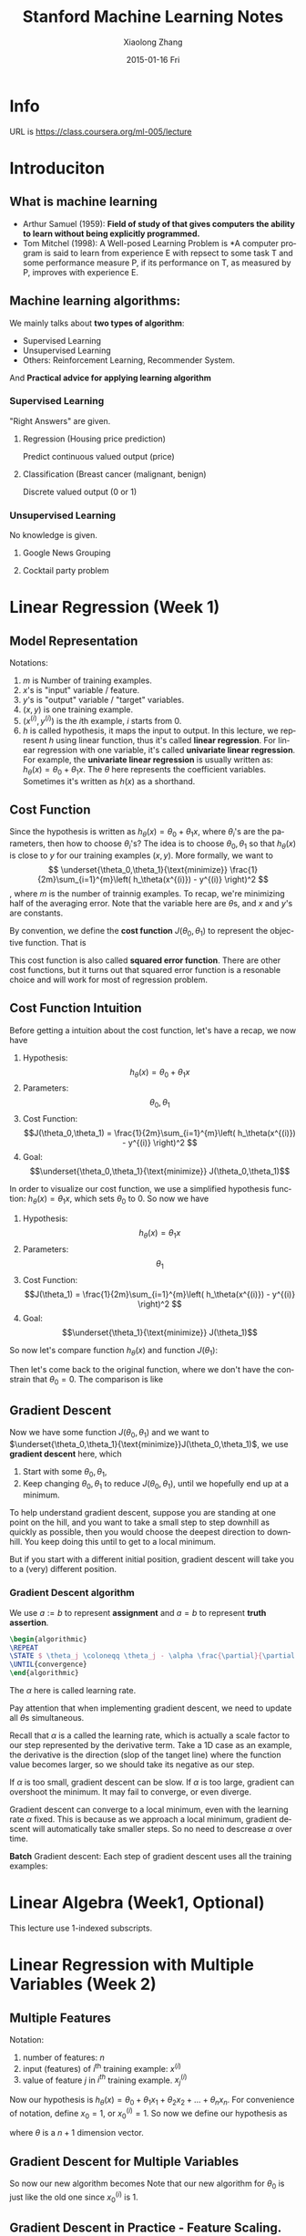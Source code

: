 #+TITLE:       Stanford Machine Learning Notes
#+AUTHOR:      Xiaolong Zhang
#+EMAIL:       xlzhang@cs.hku.hk
#+DATE:        2015-01-16 Fri
#+URI:         /blog/%y/%m/%d/Stanford Machine Learning Notes
#+KEYWORDS:    Machine Learning,notes
#+TAGS:        Machine Learning,notes
#+LANGUAGE:    en
#+OPTIONS:     H:3 num:nil toc:nil \n:nil ::t |:t ^:nil -:nil f:t *:t <:t tex:t
#+DESCRIPTION: This is the notes when I'm learning Stanford Machine Learning on Coursera
#+STARTUP: noinlineimages
#+LATEX_HEADER: \usepackage{algorithmic}
#+LATEX_HEADER: \usepackage{mathtools}
#+HTML_MATHJAX: align:"center" mathml:t path:"http://cdn.mathjax.org/mathjax/latest/MathJax.js?config=TeX-AMS-MML_HTMLorMML"
* Info
URL is https://class.coursera.org/ml-005/lecture

* Introduciton 
** What is machine learning
- Arthur Samuel (1959): *Field of study of that gives computers the ability to learn without being explicitly programmed.* 
- Tom Mitchel (1998): A Well-posed Learning Problem is *A computer program is said to learn from experience E with repsect to some task T and some performance measure P, if its performance on T, as measured by P, improves with experience E.
** Machine learning algorithms:
We mainly talks about *two types of algorithm*:
- Supervised Learning
- Unsupervised Learning
- Others: Reinforcement Learning, Recommender System.
And *Practical advice for applying learning algorithm*
*** Supervised Learning
"Right Answers" are given. 
**** Regression (Housing price prediction)
Predict continuous valued output (price)
[[file:./images/screenshot-01.png]]
**** Classification (Breast cancer (malignant, benign)
Discrete valued output (0 or 1)
[[file:./images/screenshot-02.png]]

*** Unsupervised Learning
No knowledge is given.
**** Google News Grouping
[[file:./images/screenshot-03.png]]
**** Cocktail party problem
[[file:./images/screenshot-04.png]]
* Linear Regression (Week 1)
** Model Representation
Notations:
1. \(m\) is Number of training examples.
2. \(x\)'s is "input" variable  / feature.
3. \(y\)'s is "output" variable / "target" variables.
4. \((x,y)\) is one training example.
5. \((x^{(i)},y^{(i)})\) is the \(i\)th example, \(i\) starts from \(0\).
6. \(h\) is called hypothesis, it maps the input to output. In this lecture, we represent \(h\) using linear function, thus it's called *linear regression*. For linear regression with one variable, it's called *univariate linear regression*. For example, the *univariate linear regression* is usually written as: \(h_\theta (x) = \theta_0 + \theta_1 x\). The \(\theta\) here represents the coefficient variables. Sometimes it's written as \(h(x)\) as a shorthand.
** Cost Function
Since the hypothesis is written as \(h_\theta (x) = \theta_0 + \theta_1 x\), where \(\theta_i\)'s are the parameters, then how to choose \(\theta_i\)'s?
The idea is to choose \(\theta_0, \theta_1\) so that \(h_\theta (x)\) is close to \(y\) for our training examples \((x,y)\). More formally, we want to
\[
\underset{\theta_0,\theta_1}{\text{minimize}} \frac{1}{2m}\sum_{i=1}^{m}\left( h_\theta(x^{(i)}) - y^{(i)} \right)^2
\],
where \(m\) is the number of trainnig examples. To recap, we're minimizing half of the averaging error. Note that the variable here are \(\theta\)s, and \(x\) and \(y\)'s are constants.

By convention, we define the *cost function* \(J(\theta_0,\theta_1)\) to represent the objective function. That is
\begin{gather*}
J(\theta_0,\theta_1) = \frac{1}{2m}\sum_{i=1}^{m}\left( h_\theta(x^{(i)}) - y^{(i)} \right)^2 \\
\underset{\theta_0,\theta_1}{\text{minimize}} J(\theta_0,\theta_1)
\end{gather*}

This cost function is also called *squared error function*. There are other cost functions, but it turns out that squared error function is a resonable choice and will work for most of regression problem.
** Cost Function Intuition
Before getting a intuition about the cost function, let's have a recap, we now have
1. Hypothesis: \[h_\theta (x) = \theta_0 + \theta_1 x\]
2. Parameters: \[\theta_0,\theta_1\]
3. Cost Function: \[J(\theta_0,\theta_1) = \frac{1}{2m}\sum_{i=1}^{m}\left( h_\theta(x^{(i)}) - y^{(i)} \right)^2 \]
4. Goal: \[\underset{\theta_0,\theta_1}{\text{minimize}} J(\theta_0,\theta_1)\]

In order to visualize our cost function, we use a simplified hypothesis function: \(h_\theta (x) = \theta_1 x\), which sets \(\theta_0\) to \(0\). So now we have
1. Hypothesis: \[h_\theta (x) =  \theta_1 x\]
2. Parameters: \[\theta_1\]
3. Cost Function: \[J(\theta_1) = \frac{1}{2m}\sum_{i=1}^{m}\left( h_\theta(x^{(i)}) - y^{(i)} \right)^2 \]
4. Goal: \[\underset{\theta_1}{\text{minimize}} J(\theta_1)\]

So now let's compare function \(h_\theta (x)\) and function \(J(\theta_1)\):
[[file:./images/screenshot-05.png]]

Then let's come back to the original function, where we don't have the constrain that \(\theta_0 = 0\). The comparison is like
[[file:./images/screenshot-06.png]]
** Gradient Descent
Now we have some function \(J(\theta_0,\theta_1)\) and we want to \(\underset{\theta_0,\theta_1}{\text{minimize}}J(\theta_0,\theta_1)\), we use *gradient descent* here, which
1. Start with some \(\theta_0,\theta_1\),
2. Keep changing \(\theta_0,\theta_1\) to reduce \(J(\theta_0,\theta_1)\), until we hopefully end up at a minimum.

To help understand gradient descent, suppose you are standing at one point on the hill, and you want to take a small step to step downhill as quickly as possible, then you would choose the deepest direction to downhill.
[[file:./images/screenshot-07.png]]
You keep doing this until to get to a local minimum.
[[file:./images/screenshot-08.png]]

But if you start with a different initial position, gradient descent will take you to a (very) different position.
[[file:./images/screenshot-08.png]]
*** Gradient Descent algorithm

We use $a := b$ to represent *assignment* and \( a = b\) to represent *truth assertion*.



#+header: :exports results :file test.png :results value raw file append
#+header: :imagemagick yes :iminoptions -density 600  -trim :imoutoptions -geometry 400 
#+header: :fit yes :headers '("\\usepackage{algorithmic}")
#+begin_src latex
\begin{algorithmic}
\REPEAT
\STATE $ \theta_j \coloneqq \theta_j - \alpha \frac{\partial}{\partial \theta_j} J(\theta_0,\theta_1) $ \COMMENT{for \(j = 0\) and \(j = 1\)}
\UNTIL{convergence}
\end{algorithmic}
#+end_src


The $\alpha$ here is called learning rate.

Pay attention that when implementing gradient descent, we need to update all $\theta\text{s}$ simultaneous.
[[file:./images/screenshot-10.png]]

Recall that $\alpha$ is a called the learning rate, which is actually a scale factor to our step represented by the derivative term. Take a 1D case as an example, the derivative is the direction (slop of the tanget line) where the function value becomes larger, so we should take its negative as our step.
[[file:./images/screenshot-11.png]]


If $\alpha$ is too small, gradient descent can be slow. If $\alpha$ is too large, gradient can overshoot the minimum. It may fail to converge, or even diverge.
[[file:./images/screenshot-12.png]]


Gradient descent can converge to a local minimum, even with the learning rate $\alpha$ fixed. This is because as we approach a local minimum, gradient descent will automatically take smaller steps. So no need to descrease $\alpha$ over time.


*Batch* Gradient descent:
Each step of gradient descent uses all the training examples:
* Linear Algebra (Week1, Optional)
This lecture use 1-indexed subscripts.
* Linear Regression with Multiple Variables (Week 2)
** Multiple Features
[[file:./images/screenshot-13.png]]
Notation:
1. number of features: \(n\)
2. input (features) of \(i^{\text{th}}\) training example: \(x^{(i)}\)
3. value of feature \(j\) in \(i^{th}\) training example. \(x^{(i)}_{j}\)

Now our hypothesis is \(h_\theta (x) = \theta_0 + \theta_1 x_1 +  \theta_2 x_2 + \dots + \theta_n x_n \).
For convenience of notation, define \(x_0 = 1\), or \(x^{(i)}_0 = 1\). So now we define our hypothesis as
\begin{equation*}
\begin{split}
h_\theta (x) &= \theta_0 x_0 + \theta_1 x_1 +  \theta_2 x_2 + \dots + \theta_n x_n \\
&= \theta x
\end{split}
\end{equation*}
where \(\theta\) is a \(n+1\) dimension vector.
** Gradient Descent for Multiple Variables
So now our new algorithm becomes
[[file:./images/screenshot-14.png]]
Note that our new algorithm for $\theta_0$ is just like the old one since \(x_0^{(i)} \) is 1.
** Gradient Descent in Practice - Feature Scaling.
Idea: Make sure features are on a similar scale, then gradient descent will converge more quickly.

Take a 2D example,  if the dimension of \(x_1\) is much larger than the dimension of \(x_2\), then the search region is a long ellipsis shape which is make gradient much difficult to find the minimum.
[[file:./images/screenshot-15.png]]
We can rescale all features to [0,1] so the contours now become a circle.
[[file:./images/screenshot-16.png]]

Usually we get every feature into approximately a \(-1 \leq x \leq 1\) range. But it need not to be exactly. Say \(-3 \leq x \leq 3 \) is OK.


Mean normalization: Replace \(x_i\) with \(x_i - \mu_i\) to make features have approximately zero mean. Note that this does not apply to \(x_0 = 1\).
** Gradient Descent in Practice - Learning Rate.
To make sure gradient descent is working correctly, draw the figure the value of \(J(\theta)\) versus the number of iterations.
[[file:./images/screenshot-17.png]]

For sufficiently small \(\alpha\), \(J(\theta\) should decrease on every iteration. But if $\alpha$  is too small, gradient descent can converge too slow. To choose \(\alpha\) try \( \dots, 0.001, 0.003,0.01, 0.03,0.1, 0.3,1, \dots\), roughly a 3x larger.
** Features and Polynomial Regression
You need to choose a good feature instead of just using what you're provided. For example, for housing price prediction, you are provided with the frontage and depth feature, you can define a feature called area = frontage x depth.
[[file:./images/screenshot-18.png]]

Or sometimes use a polynomial function would be better. If the feature is not enough, you could use size, size^2, size^3 as features.
[[file:./images/screenshot-18.png]]

Or you can use square root as feature.
[[file:./images/screenshot-19.png]]
How to find the minimum of \(J(\theta)\) analytically?

By Calculus, we can take the partial derivatives of each variable, and set it to 0.

Normal Equation:
[[file:./images/screenshot-22.png]]
Then we can compute $\theta = (X^T X)^{-1} X^T y$
The Octave code is:
#+begin_src octave
  pinv(X' * X) * X' * y
#+end_src
Compare Gradient Descent with Normal Equation.
[[file:./images/screenshot-20.png]]
** Normal Equation and Noninvertbility (Optional)
Use =pinv= in Octave should not be a problem.
What if \(X^T X\) is non-invertible?
1. Reduent features (linearyly dependant).
   E.g. $x_1$ = size in feet, $x_2$ size in m^2.
2. Too many features (e.g. $m \leq n).
   Delete some features, or use regulariation.



* Octave Tutorial
** Basic Operation
#+begin_src octave :exports both :results output
    5+6
    3-2
    5*8
    1/2
    2^6


    1 == 2 %false
    1 ~= 2 
    1 && 0
    1 || 0

    xor(1,0) %XOR

    PS1('>> '); % to change the prompt sign

    a = 3; % semicolon supressing output
    a

    disp(a);
    disp(sprintf('2 decimals: %0.2f', a))

    a
    format long
    a
    format short
    a

    A = [1 2; 3 4; 5 6]

    A = [1 2
         3 4
         5 6]

    v = [1 2 3]

    v = 1:0.1:2

    ones(2,3)

    C = 2*ones(2,3)

    C = [2 2 2; 2 2 2]

    w = ones(1,3)
    w = zeros(1,3)
    w = rand(1,3)

    rand(3,3)
    rand(3,3)

    w = randn(1,3) % guassian distribution

    w = -6 + sqrt(10)*(randn(1,10000)); % you don't want to omit the semicolon here

    hist(w)
    hist(w,50)

    eye(4) % identity matrix
    I = eye(6)

    help eye
#+end_src

#+begin_src octave :exports results :results file
w = -6 + sqrt(10)*(randn(1,10000)); % you don't want to omit the semicolon here
hist(w)
print -dpng chart.png
ans = "chart.png"

#+end_src

#+RESULTS:
[[file:chart.png]]

** Move data around
#+begin_src octave :results output
  A = [1 2; 3 5; 5 6]
  size(A)
  sz = size(A)
  size(A,1)
  v = [1 2 3 4]
  length(v)
  length(A)
  length([1;2;3;4;5])
  pwd
  cd ..
  ls
  load('test.dat')
  who
  whos
  save hello.mat v
  save hello.txt v -ascii
  clear
  A = [1 2 ; 3 4; 5 6];
  A(3,2)
  A(:,2)
  A([1 3], :)
  A(:,2) = [10; 11; 12]
  A = [A, [ 100, 101, 102]];
  A(:) % put all elements of A into a single vector
  A = [1 2; 3 4; 5 7];
  B = [11 12; 13 14; 15 16];
  C = [A B]
  C = [A,B]
  D = [A; B]
#+end_src
** Computing on Data
#+begin_src octave
  A = [1 2; 3 4; 5 6];
  B = [11 12; 13 14; 15 16];
  C = [11 12; 13 14]

  A.*B
  A.^2
  v = [1; 2; 3]
  1 ./ v
  1 ./ A
  log(v)
  exp(v)
  abs(v)
  abs([-1; 2; -3])
  -v
  v + ones(length(v),1)
  v + 1

  A'
  (A')'

  a = [1 15 2 0.5]
  val = max(a)
  [val, ind] = max(a)
  max(A)
  a < 3
  A = magic(3)
  [r,c] = find(A >= 7)

  sum(a)
  prod(a)
  floor(a)
  ceil(a)

  max(A,[],1) % colomn wise max
  max(A,[],2) % row wise max
  max(A)
  max(max(A))
  max(A(:)) % find max of all the elements

  A = magic(9)
  sum(A,1) % column wise sum

  sum(sum(A .* (eye(9)))) % sum the diagonal values
  sum(sum(A .*flipud(eye(9)))) % sum the subdiagonal values

  pinv(A)                         # sudo inverse
  temp = pinv(A)
  temp * A

#+end_src
** Plotting Data
#+begin_src octave
  t = [0:0.01:0.98];
  y1 = sin(2*pi*4*t);
  plot(t,y1);
  y2 = cos(2*pi*4*t);
  plot(t,y2);

  plot(t,y1);
  hold on;
  plot(t,y2,'r');
  xlabel('time');
  ylabel('value');
  legend('sin','cos');
  title('my plot');
  print -dpng 'myPlot.png'
  close


  figure(1); plot(t,y1);
  figure(2); plot(t,y2);

  subplot(1,2,1)% divides plot into a 1x2 grid, access first element
  plot(t,y1);
  subplot(1,2,2);
  plot(t,y2);
  axis([0.5 1 -1 1]) % change horizontal range to [0.5,1] and vertical to [-1,1]

  A = magic(5)
  imagesc(A)
  imagesc(A), colorbar, colormap gray; % use comma for command chainning, for ouput, which is different from semicolon
#+end_src

#+RESULTS:
** Control Statements
#+begin_src octave
  v = zeros(10,1)
  for i = 1:10,
      v(i) = 2^i;
  end;

  i = 1;
  while i <= 5,
        v(i) = 100;
  end


  i = 1;
  while true,
        v(i) = 999;
        i = i + 1;
        if( i == 6),
          break;
        end;
  end;
#+end_src
** Vectorizatrion

$h_\theta(x) = \sum_{j=0}^{n} \theta_j x_j = \theta^T x$
#+begin_src octave
%unvectorized implemenetation
  predictaion = 0.0;
  for j = 1;n+1,
      prediction = prediction + theta(j) * x(j)
  end;
  %vectorized implementation
  prediction = thteta' * x;
#+end_src



 
* Logistic Regression (Week 3)
** Classification (8min)
Applying linear regression to a classification problem is not a good idea.
[[file:./images/screenshot-23.png]]

You can use 0.5 as a threshhold to do the prediction based on the h_\theta(x)
value. However, this is not a good idea since when adding a new sample point,
the hypothesis will change. Besides, the return value for h_\theta(x) could be
not in the range [0, 1], thus making the prediction rather confusing. Logistic
Regression, though the word regression, is used to do the classification job and
the hypothesis can be guaranteed in the range [0,1].
[[file:./images/screenshot-24.png]]
** Hypothesis Representation 
*** Logistic Regression Model
We set $h_\theta(x) = g(\theta^Tx)$, where $g(z) = \frac{1}{1+e^{-z}}$. The $g$
function is called *Sigmoid function* as well as *Logistic function*.
[[file:./images/screenshot-25.png]]
*** Interpretation of Hypothesis Output
You can think of $h_\theta(x)$ as the estimated probability that $y = 1$ on
input $x$.
[[file:./images/screenshot-26.png]]
** Decision Boundary
It's a line that separates the regions where the hypothesis predicts 1 or 0.

Since $g(z) \geq 0.5$ when $z \geq 0.5$, which means that $h_\theta(x) \geq 0.5$ whenever
$\theta^{T} x \geq 0$
** Cost Function
How to fit the parameters \theta for Logistic Regression?
We define the cost function as below since $h_\theta(x)$ is in the range [0,1].
[[file:./images/screenshot-27.png]]
** Simplified Cost Function and Gradient Descent
Remember that the Logistic regression cost function is in two parts, since y can be 0 or 1 only,  we can write the cost function in a new way:
[[file:./images/screenshot-28.png]]

Remember that gradient descent is like:
[[file:./images/screenshot-29.png]]

where the partial derivatives is like:
[[file:./images/screenshot-30.png]]
** Advance Optimization
[[file:./images/screenshot-31.png]]

Note that the Octave start from 1 instead of 0.
[[file:./images/screenshot-32.png]]
** Multiclass Classification: One-vs-all
One-vs-all is also called one-vs-rest.

[[file:./images/screenshot-33.png]]


The method is:
[[file:./images/screenshot-34.png]]
* Regulation (Week 3)
** The problem of Overfitting
[[file:./images/screenshot-35.png]]

[[file:./images/screenshot-36.png]]

For Logistic regression:
[[file:./images/screenshot-37.png]]

How to solve the problem?
[[file:./images/screenshot-38.png]]
** Cost Function
[[file:./images/screenshot-39.png]]
The idea behind regulation is that:
[[file:./images/screenshot-40.png]]
Note that we didn't penalize \theta_0

[[file:./images/screenshot-41.png]]

What if \lambda is too large?
[[file:./images/screenshot-42.png]]
** Regularized linear regression

[[file:./images/screenshot-43.png]]

When using normal equation:
[[file:./images/screenshot-44.png]]
** Regularized Logistic Regression
Now update \theta_0 separately
[[file:./images/screenshot-45.png]]
